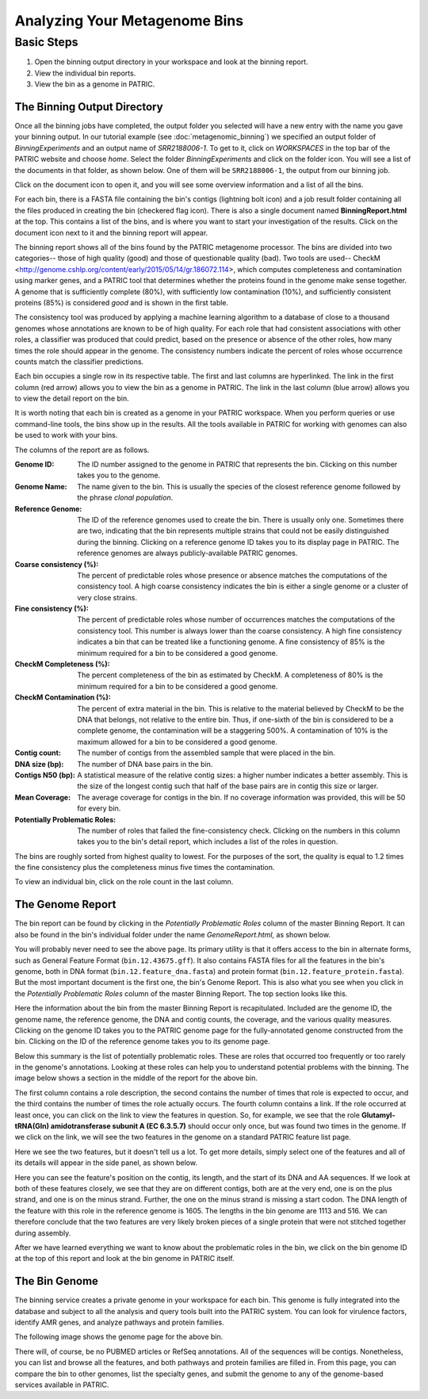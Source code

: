 ===============================
 Analyzing Your Metagenome Bins
===============================

Basic Steps
===========

1. Open the binning output directory in your workspace and look at the binning report.

2. View the individual bin reports.

3. View the bin as a genome in PATRIC.

The Binning Output Directory
----------------------------

Once all the binning jobs have completed, the output folder you selected will have a new
entry with the name you gave your binning output. In our tutorial example (see :doc:`metagenomic_binning`)
we specified an output folder of *BinningExperiments* and an output name of *SRR2188006-1*.
To get to it, click on *WORKSPACES* in the top bar of the PATRIC website and choose *home*.
Select the folder *BinningExperiments* and click on the folder icon. You will see a list of
the documents in that folder, as shown below. One of them will be ``SRR2188006-1``, the output
from our binning job.

.. image:: images/analysis-page-1.png

Click on the document icon to open it, and you will see some overview information and a list of all
the bins.

.. image:: images/analysis-page-2.png

For each bin, there is a FASTA file containing the bin's contigs (lightning bolt icon) and a
job result folder containing all the files produced in creating the bin (checkered flag icon).
There is also a single document named **BinningReport.html** at the top. This contains a list
of the bins, and is where you want to start your investigation of the results. Click on the
document icon next to it and the binning report will appear.

.. image:: images/analysis-page-3.png

The binning report shows all of the bins found by the PATRIC metagenome processor. The bins are
divided into two categories-- those of high quality (good) and those of questionable quality (bad).
Two tools are used-- CheckM <http://genome.cshlp.org/content/early/2015/05/14/gr.186072.114>, which
computes completeness and contamination using marker genes, and a PATRIC tool that determines whether
the proteins found in the genome make sense together. A genome that is sufficiently complete (80%), with
sufficiently low contamination (10%), and sufficiently consistent proteins (85%) is considered *good* and
is shown in the first table.

The consistency tool was produced by applying a machine learning algorithm to a database of close to a
thousand genomes whose annotations are known to be of high quality. For each role that had consistent
associations with other roles, a classifier was produced that could predict, based on the presence or
absence of the other roles, how many times the role should appear in the genome. The consistency numbers
indicate the percent of roles whose occurrence counts match the classifier predictions.

Each bin occupies a single row in its respective table. The first and last columns are hyperlinked. The
link in the first column (red arrow) allows you to view the bin as a genome in PATRIC. The link in the
last column (blue arrow) allows you to view the detail report on the bin.

It is worth noting that each bin is created as a genome in your PATRIC workspace. When you perform queries
or use command-line tools, the bins show up in the results. All the tools available in PATRIC for working
with genomes can also be used to work with your bins.

The columns of the report are as follows.

:Genome ID:
    The ID number assigned to the genome in PATRIC that represents the bin. Clicking on this number takes you
    to the genome.
:Genome Name:
    The name given to the bin. This is usually the species of the closest reference genome followed by the
    phrase *clonal population*.
:Reference Genome:
    The ID of the reference genomes used to create the bin. There is usually only one. Sometimes there are
    two, indicating that the bin represents multiple strains that could not be easily distinguished during
    the binning. Clicking on a reference genome ID takes you to its display page in PATRIC. The reference
    genomes are always publicly-available PATRIC genomes.
:Coarse consistency (%):
    The percent of predictable roles whose presence or absence matches the computations of the consistency tool.
    A high coarse consistency indicates the bin is either a single genome or a cluster of very close strains.
:Fine consistency (%):
    The percent of predictable roles whose number of occurrences matches the computations of the consistency tool.
    This number is always lower than the coarse consistency. A high fine consistency indicates a bin that can
    be treated like a functioning genome. A fine consistency of 85% is the minimum required for a bin to be
    considered a good genome.
:CheckM Completeness (%):
    The percent completeness of the bin as estimated by CheckM. A completeness of 80% is the minimum required for
    a bin to be considered a good genome.
:CheckM Contamination (%):
    The percent of extra material in the bin. This is relative to the material believed by CheckM to be the DNA
    that belongs, not relative to the entire bin. Thus, if one-sixth of the bin is considered to be a complete
    genome, the contamination will be a staggering 500%. A contamination of 10% is the maximum allowed for a bin
    to be considered a good genome.
:Contig count:
    The number of contigs from the assembled sample that were placed in the bin.
:DNA size (bp):
    The number of DNA base pairs in the bin.
:Contigs N50 (bp):
    A statistical measure of the relative contig sizes: a higher number indicates a better assembly. This is the size
    of the longest contig such that half of the base pairs are in contig this size or larger.
:Mean Coverage:
    The average coverage for contigs in the bin. If no coverage information was provided, this will be 50 for every
    bin.
:Potentially Problematic Roles:
    The number of roles that failed the fine-consistency check. Clicking on the numbers in this column takes you to the
    bin's detail report, which includes a list of the roles in question.

The bins are roughly sorted from highest quality to lowest. For the purposes of the sort, the quality is equal to 1.2
times the fine consistency plus the completeness minus five times the contamination.

To view an individual bin, click on the role count in the last column.

The Genome Report
-----------------

The bin report can be found by clicking in the *Potentially Problematic Roles* column of the master Binning Report. It can
also be found in the bin's individual folder under the name *GenomeReport.html*, as shown below.

.. image:: images/analysis-page-4.png

You will probably never need to see the above page. Its primary utility is that it offers access to the bin in alternate
forms, such as General Feature Format (``bin.12.43675.gff``). It also contains FASTA files for all the features in the bin's
genome, both in DNA format (``bin.12.feature_dna.fasta``) and protein format (``bin.12.feature_protein.fasta``). But the
most important document is the first one, the bin's Genome Report. This is also what you see when you click in the
*Potentially Problematic Roles* column of the master Binning Report. The top section looks like this.

.. image:: images/analysis-page-5.png

Here the information about the bin from the master Binning Report is recapitulated. Included are the genome ID, the genome name,
the reference genome, the DNA and contig counts, the coverage, and the various quality measures. Clicking on the genome ID takes
you to the PATRIC genome page for the fully-annotated genome constructed from the bin. Clicking on the ID of the reference genome
takes you to its genome page.

Below this summary is the list of potentially problematic roles. These are roles that occurred too frequently or too rarely in the
genome's annotations. Looking at these roles can help you to understand potential problems with the binning. The image below shows
a section in the middle of the report for the above bin.

.. image:: images/analysis-page-6.png

The first column contains a role description, the second contains the number of times that role is expected to occur, and the
third contains the number of times the role actually occurs. The fourth column contains a link. If the role occurred at least
once, you can click on the link to view the features in question. So, for example, we see that the role **Glutamyl-tRNA(Gln) amidotransferase subunit A (EC 6.3.5.7)**
should occur only once, but was found two times in the genome. If we click on the link, we will see the two features in the
genome on a standard PATRIC feature list page.

.. image:: images/analysis-page-7.png

Here we see the two features, but it doesn't tell us a lot. To get more details, simply select one of the features and all of its
details will appear in the side panel, as shown below.

.. image:: images/analysis-page-8.png

Here you can see the feature's position on the contig, its length, and the start of its DNA and AA sequences. If we look at both
of these features closely, we see that they are on different contigs, both are at the very end, one is on the plus strand, and
one is on the minus strand. Further, the one on the minus strand is missing a start codon.  The DNA length of the feature with
this role in the reference genome is 1605. The lengths in the bin genome are 1113 and 516. We can therefore conclude that the two
features are very likely broken pieces of a single protein that were not stitched together during assembly.

After we have learned everything we want to know about the problematic roles in the bin, we click on the bin genome ID at the
top of this report and look at the bin genome in PATRIC itself.


The Bin Genome
--------------

The binning service creates a private genome in your workspace for each bin. This genome is fully integrated into the database and
subject to all the analysis and query tools built into the PATRIC system. You can look for virulence factors, identify AMR genes,
and analyze pathways and protein families.

The following image shows the genome page for the above bin.

.. image:: images/analysis-page-9.png

There will, of course, be no PUBMED articles or RefSeq annotations.  All of the sequences will be contigs. Nonetheless, you can list
and browse all the features, and both pathways and protein families are filled in. From this page, you can compare the bin to other
genomes, list the specialty genes, and submit the genome to any of the genome-based services available in PATRIC.